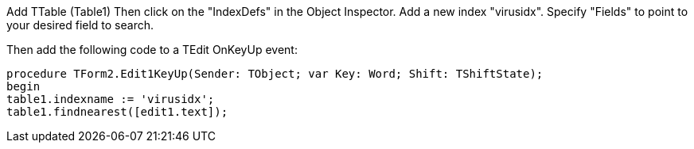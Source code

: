 Add TTable (Table1) Then click on the "IndexDefs" in the Object Inspector. Add a new index "virusidx". Specify "Fields" to point to your desired field to search.

Then add the following code to a TEdit OnKeyUp event:

 procedure TForm2.Edit1KeyUp(Sender: TObject; var Key: Word; Shift: TShiftState);
 begin
 table1.indexname := 'virusidx';
 table1.findnearest([edit1.text]);
